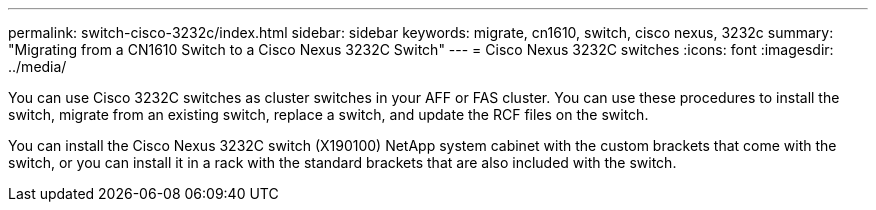 ---
permalink: switch-cisco-3232c/index.html
sidebar: sidebar
keywords: migrate, cn1610, switch, cisco nexus, 3232c
summary: "Migrating from a CN1610 Switch to a Cisco Nexus 3232C Switch"
---
= Cisco Nexus 3232C switches
:icons: font
:imagesdir: ../media/

[.lead]
You can use Cisco 3232C switches as cluster switches in your AFF or FAS cluster. You can use these procedures to install the switch, migrate from an existing switch, replace a switch, and update the RCF files on the switch.


You can install the Cisco Nexus 3232C switch (X190100) NetApp system cabinet with the
custom brackets that come with the switch, or you can install it in a rack with the standard
brackets that are also included with the switch.
